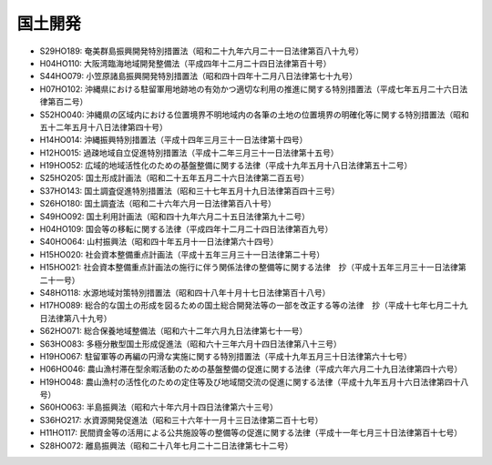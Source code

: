 ========
国土開発
========

* S29HO189: 奄美群島振興開発特別措置法（昭和二十九年六月二十一日法律第百八十九号）
* H04HO110: 大阪湾臨海地域開発整備法（平成四年十二月二十四日法律第百十号）
* S44HO079: 小笠原諸島振興開発特別措置法（昭和四十四年十二月八日法律第七十九号）
* H07HO102: 沖縄県における駐留軍用地跡地の有効かつ適切な利用の推進に関する特別措置法（平成七年五月二十六日法律第百二号）
* S52HO040: 沖縄県の区域内における位置境界不明地域内の各筆の土地の位置境界の明確化等に関する特別措置法（昭和五十二年五月十八日法律第四十号）
* H14HO014: 沖縄振興特別措置法（平成十四年三月三十一日法律第十四号）
* H12HO015: 過疎地域自立促進特別措置法（平成十二年三月三十一日法律第十五号）
* H19HO052: 広域的地域活性化のための基盤整備に関する法律（平成十九年五月十八日法律第五十二号）
* S25HO205: 国土形成計画法（昭和二十五年五月二十六日法律第二百五号）
* S37HO143: 国土調査促進特別措置法（昭和三十七年五月十九日法律第百四十三号）
* S26HO180: 国土調査法（昭和二十六年六月一日法律第百八十号）
* S49HO092: 国土利用計画法（昭和四十九年六月二十五日法律第九十二号）
* H04HO109: 国会等の移転に関する法律（平成四年十二月二十四日法律第百九号）
* S40HO064: 山村振興法（昭和四十年五月十一日法律第六十四号）
* H15HO020: 社会資本整備重点計画法（平成十五年三月三十一日法律第二十号）
* H15HO021: 社会資本整備重点計画法の施行に伴う関係法律の整備等に関する法律　抄（平成十五年三月三十一日法律第二十一号）
* S48HO118: 水源地域対策特別措置法（昭和四十八年十月十七日法律第百十八号）
* H17HO089: 総合的な国土の形成を図るための国土総合開発法等の一部を改正する等の法律　抄（平成十七年七月二十九日法律第八十九号）
* S62HO071: 総合保養地域整備法（昭和六十二年六月九日法律第七十一号）
* S63HO083: 多極分散型国土形成促進法（昭和六十三年六月十四日法律第八十三号）
* H19HO067: 駐留軍等の再編の円滑な実施に関する特別措置法（平成十九年五月三十日法律第六十七号）
* H06HO046: 農山漁村滞在型余暇活動のための基盤整備の促進に関する法律（平成六年六月二十九日法律第四十六号）
* H19HO048: 農山漁村の活性化のための定住等及び地域間交流の促進に関する法律（平成十九年五月十六日法律第四十八号）
* S60HO063: 半島振興法（昭和六十年六月十四日法律第六十三号）
* S36HO217: 水資源開発促進法（昭和三十六年十一月十三日法律第二百十七号）
* H11HO117: 民間資金等の活用による公共施設等の整備等の促進に関する法律（平成十一年七月三十日法律第百十七号）
* S28HO072: 離島振興法（昭和二十八年七月二十二日法律第七十二号）
